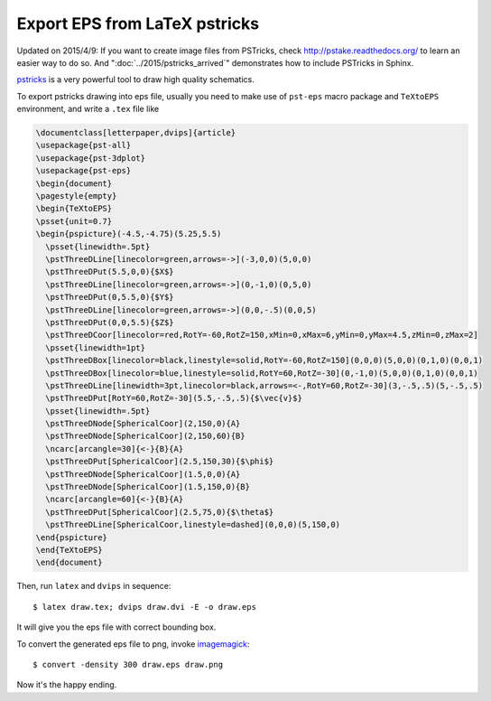 ==============================
Export EPS from LaTeX pstricks
==============================

Updated on 2015/4/9: If you want to create image files from PSTricks, check
http://pstake.readthedocs.org/ to learn an easier way to do so.  And
":doc:`../2015/pstricks_arrived`" demonstrates how to include PSTricks in
Sphinx.

pstricks_ is a very powerful tool to draw high quality schematics.

.. _pstricks: http://tug.org/PSTricks/main.cgi/

To export pstricks drawing into eps file, usually you need to make use of 
``pst-eps`` macro package and ``TeXtoEPS`` environment, and write a ``.tex``
file like

.. code-block:: latex

  \documentclass[letterpaper,dvips]{article}
  \usepackage{pst-all}
  \usepackage{pst-3dplot}
  \usepackage{pst-eps}
  \begin{document}
  \pagestyle{empty}
  \begin{TeXtoEPS}
  \psset{unit=0.7}
  \begin{pspicture}(-4.5,-4.75)(5.25,5.5)
    \psset{linewidth=.5pt}
    \pstThreeDLine[linecolor=green,arrows=->](-3,0,0)(5,0,0)
    \pstThreeDPut(5.5,0,0){$X$}
    \pstThreeDLine[linecolor=green,arrows=->](0,-1,0)(0,5,0)
    \pstThreeDPut(0,5.5,0){$Y$}
    \pstThreeDLine[linecolor=green,arrows=->](0,0,-.5)(0,0,5)
    \pstThreeDPut(0,0,5.5){$Z$}
    \pstThreeDCoor[linecolor=red,RotY=-60,RotZ=150,xMin=0,xMax=6,yMin=0,yMax=4.5,zMin=0,zMax=2]
    \psset{linewidth=1pt}
    \pstThreeDBox[linecolor=black,linestyle=solid,RotY=-60,RotZ=150](0,0,0)(5,0,0)(0,1,0)(0,0,1)
    \pstThreeDBox[linecolor=blue,linestyle=solid,RotY=60,RotZ=-30](0,-1,0)(5,0,0)(0,1,0)(0,0,1)
    \pstThreeDLine[linewidth=3pt,linecolor=black,arrows=<-,RotY=60,RotZ=-30](3,-.5,.5)(5,-.5,.5)
    \pstThreeDPut[RotY=60,RotZ=-30](5.5,-.5,.5){$\vec{v}$}
    \psset{linewidth=.5pt}
    \pstThreeDNode[SphericalCoor](2,150,0){A}
    \pstThreeDNode[SphericalCoor](2,150,60){B}
    \ncarc[arcangle=30]{<-}{B}{A}
    \pstThreeDPut[SphericalCoor](2.5,150,30){$\phi$}
    \pstThreeDNode[SphericalCoor](1.5,0,0){A}
    \pstThreeDNode[SphericalCoor](1.5,150,0){B}
    \ncarc[arcangle=60]{<-}{B}{A}
    \pstThreeDPut[SphericalCoor](2.5,75,0){$\theta$}
    \pstThreeDLine[SphericalCoor,linestyle=dashed](0,0,0)(5,150,0)
  \end{pspicture}
  \end{TeXtoEPS}
  \end{document}

Then, run ``latex`` and ``dvips`` in sequence::

  $ latex draw.tex; dvips draw.dvi -E -o draw.eps

It will give you the eps file with correct bounding box.

To convert the generated eps file to png, invoke imagemagick_::

  $ convert -density 300 draw.eps draw.png

.. _imagemagick: http://www.imagemagick.org/script/index.php

Now it's the happy ending.
